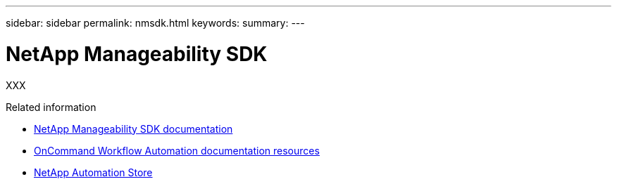 ---
sidebar: sidebar
permalink: nmsdk.html
keywords: 
summary: 
---

= NetApp Manageability SDK
:hardbreaks:
:nofooter:
:icons: font
:linkattrs:
:imagesdir: ./media/

[.lead]
XXX

.Related information

* https://mysupport.netapp.com/documentation/docweb/index.html?productID=63638&language=en-US[NetApp Manageability SDK documentation^]

* https://www.netapp.com/data-management/oncommand-workflow-automation-documentation/[OnCommand Workflow Automation documentation resources^]

* https://automationstore.netapp.com/home.shtml[NetApp Automation Store^]